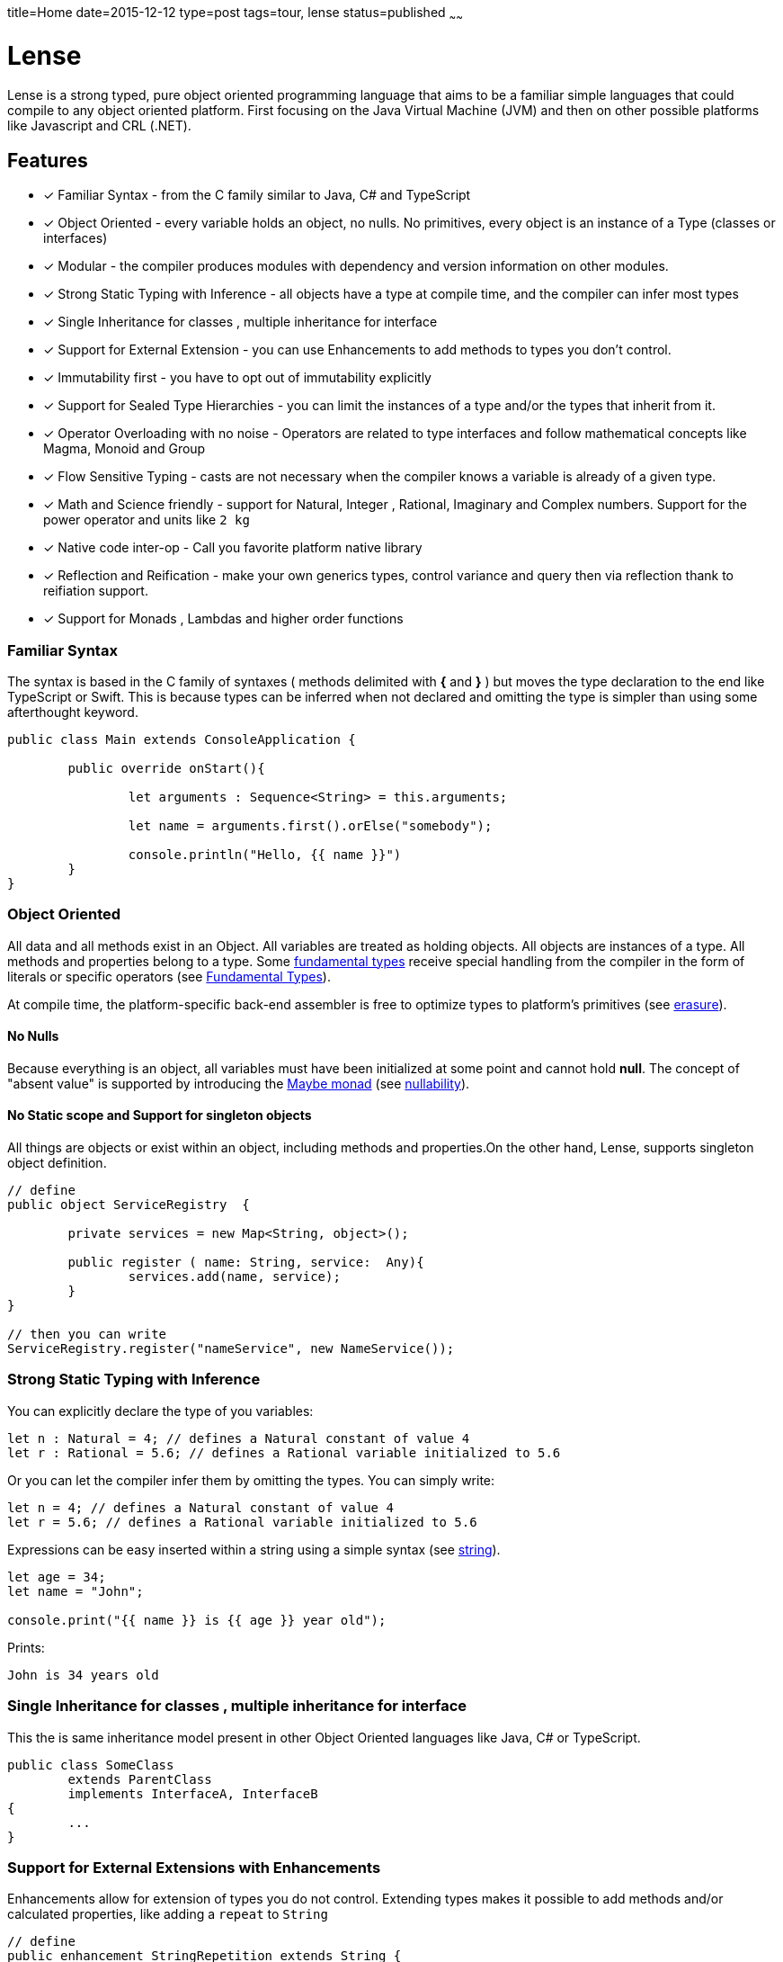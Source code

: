 title=Home
date=2015-12-12
type=post
tags=tour, lense
status=published
~~~~~~

= Lense

Lense is a strong typed, pure object oriented programming language that aims to be a familiar simple languages that could compile to any object oriented platform. First  focusing on the Java Virtual Machine (JVM) and then on other possible platforms like Javascript and CRL (.NET).

== Features

* [x] Familiar Syntax - from the C family similar to Java, C# and TypeScript 
* [x] Object Oriented - every variable holds an object, no nulls. No primitives, every object is an instance of a Type (classes or interfaces)
* [x] Modular - the compiler produces modules with dependency and version information on other modules.
* [x] Strong Static Typing with Inference - all objects have a type at compile time, and the compiler can infer most types
* [x] Single Inheritance for classes , multiple inheritance for interface
* [x] Support for External Extension - you can use Enhancements to add methods to types you don't control.
* [x] Immutability first - you have to opt out of immutability explicitly 
* [x] Support for Sealed Type Hierarchies - you can limit the instances of a type and/or the types that inherit from it.
* [x] Operator Overloading with no noise - Operators are related to type interfaces and follow mathematical concepts like Magma, Monoid and Group
* [x] Flow Sensitive Typing - casts are not necessary when the compiler  knows a variable is already of a given type.
* [x] Math and Science friendly - support for Natural, Integer , Rational, Imaginary and Complex numbers. Support for the power operator and units like `2 kg`
* [x] Native code inter-op - Call you favorite platform native library 
* [x] Reflection and Reification - make your own generics types, control variance and query then via reflection  thank to reifiation support.
* [x] Support for Monads , Lambdas and higher order functions

[[Familiar_Syntax]]
=== Familiar Syntax 
The syntax is based in the C family of syntaxes  ( methods delimited with *{* and *}* ) but moves the type declaration to the end like TypeScript or Swift. 
This is because types can be inferred when not declared and omitting the type is simpler than using some afterthought keyword. 

[source, lense]
----
public class Main extends ConsoleApplication { 
	
	public override onStart(){
		
		let arguments : Sequence<String> = this.arguments;
		
		let name = arguments.first().orElse("somebody");
	
		console.println("Hello, {{ name }}")
	}
}
----

=== Object Oriented

All data and all methods exist in an Object. All variables are treated as holding objects. All objects are instances of a type. All methods and properties belong to a type.  Some link:glossary.html#fundamentalType[fundamental types] receive special handling from the compiler in the form of literals or specific operators (see link:fundamental.html[Fundamental Types]). 

At compile time, the platform-specific  back-end assembler is free to optimize types to platform's primitives (see link:erasure.html[erasure]).

==== No Nulls

Because everything is an object, all variables must have been initialized at some point and cannot hold *null*. The concept of "absent value" is supported by introducing the link:monads.html[Maybe monad] (see link:nullability.html[nullability]).

==== No Static scope and Support for singleton objects

All things are objects or exist within an object, including methods and properties.On the other hand, Lense, supports singleton object definition.

[source, lense]
----
// define
public object ServiceRegistry  { 
	
	private services = new Map<String, object>(); 
	
	public register ( name: String, service:  Any){
		services.add(name, service);
	}
}

// then you can write
ServiceRegistry.register("nameService", new NameService());
----

=== Strong Static Typing with Inference

You can explicitly declare the type of you variables:

[source, lense]
----
let n : Natural = 4; // defines a Natural constant of value 4
let r : Rational = 5.6; // defines a Rational variable initialized to 5.6
----

Or you can let the compiler infer them by omitting the types. You can simply write:

[source, lense]
----
let n = 4; // defines a Natural constant of value 4
let r = 5.6; // defines a Rational variable initialized to 5.6
----

Expressions can be easy inserted within a string using a simple syntax (see link:strings.html[string]).

[source, lense]
----
let age = 34;
let name = "John";

console.print("{{ name }} is {{ age }} year old");
----

Prints:

[source, console]
----
John is 34 years old
----

=== Single Inheritance for classes , multiple inheritance for interface

This the is same inheritance model present in other Object Oriented languages like Java, C# or TypeScript. 

[source, lense]
----

public class SomeClass 
	extends ParentClass 
	implements InterfaceA, InterfaceB 
{
	...
}

----

=== Support for External Extensions with Enhancements

Enhancements allow for extension of types you do not control. Extending types makes it possible to add methods and/or calculated properties, like adding a `repeat` to `String`

[source, lense]
----
// define
public enhancement StringRepetition extends String {
	
	public String repeat(n : Natural){
		var repetition = this;
		
		for ( i in 0..n ){
			repetition = repetition ++ repetition;
		}
		
		return repetition;
	}
}

// use like 

let santaHello = "ho".repeat(3); 
assert ( "hohoho" == santaHello);
----

After defining the enhancement the `repeat` method is available to call on `String` even though it is not defined in the `String` class.
This functionality is closely related to Extension Methods in C#, Gosu or Kotlin but without recurring to the concept of `static`.

=== Immutability first

Lense is designed with immutability in mind so types are immutable by default. You must opt in for mutability. 

==== In Variables

The declaration of constants is preferred and explicitly different from declaring variables.   

[source, lense]
----
let n  = 4; // defines a constant of value 4
var r  = 5.6; // defines a variable initialized with value 5.6

n = 3; // compilation error. constants are immutable
r = 4.2; // ok, variables can change value.

----

==== In Types

By default a classe is iimutable.

[source, lense]
----

public class Fraction {

	public constructor(
		private numerator : Integer;
		private denominator : Integer;
	){}
	
	public multiply (other : Fraction) : Fraction {
		return new Fraction( 
			this.numerator * other.denominator, 
			other.numerator * this.denominator, 
		);
	}
	
	public invert(){
		// try to invert values in place
		let numerator = this.numerator;
		this.numerator = this.denominator; // compilation error
		this.denominator = this.numerator; // compilation error
	}
}

----

A better design is to return a new object that is the result of the operation.

[source, lense]
----

public class Fraction {

	public constructor(
		private numerator : Integer;
		private denominator : Integer;
	){}
	
	public multiply (other : Fraction) : Fraction {
		return new Fraction( 
			this.numerator * other.denominator, 
			other.numerator * this.denominator, 
		);
	}
	
	public invert(){
		return new Fraction(this.denominator,this.numerator);
	}
}

----

But some time we need simple property bags 

[source, lense]
----

public class Client {

	public constructor(
		public name : String;
		public country : String;
	){}
	
}

let john = new Client("John", "France");

// john moved to Italy

john.country = "Italy"; // compilation error

----

Since the default is immutability it is not possible to modify the country. We need to opt in for mutability:

[source, lense]
----

public class Client {

	public constructor(
		public name : String;
		public var country : String;
	){}
	
}

let john = new Client("John", "France");

// john moved to Italy

john.country = "Italy"; // ok

----


=== Support for Sealed Algebraic Type Hierarchies

With Sealed Algebraic Type Hierarchies you can define a type Hierarchy that cannot be extended out side of you code.
First you define your types using the `is - case` syntax. Use `is` to enumerate the hierarchy types and `case` to mark a type belongs to the hierarchy.

[source, lense]
----

public abstract class Node is Branch , Leaf {

}

public case class Branch extends Node {
	...
}

public case class Leaf extends Node {
	...
}
----

Then, is some on else tries to create another type in the hierarchy, an error is raised:

[source, lense]
----
public case class Other extends Node { // compilation error
	...
}
----

Algebraic types can be used together with `switch` , like so :

[source, lense]
----

public void gatherElements (node : Node, list : List<Object>){
	switch (node){
		case is Branch {
			// recursive call
			gatherElements (node.left , list);
			gatherElements (node.right , list);
		}
		case is Leaf {
			list.add(node.element);
		}
	}
}

----

Due to sealed algebraic types hierarchies the compiler knows no other options exist, so it does not complains about a missing `default` clause.
Cast is not necessary due to flow sensitive typing.

=== Flow Sensitive Typing

Casting is reduced with the introduction of flow sensitive typing:

[source, lense]
----

public class SomeClass {
	
	private innerValue: Natural;
	
	public equalsTo(other: Any) : Boolean {
		return other is SomeClass && other.innerValue == this.innerValue;
	}
	
	// other methods omitted
}
----

Notice how the cast when accessing `other.innerValue` is not needed. The program just checked `other` is of the correct type, so the compiler includes the cast implicitly.

=== Operator Overloading with no noise

Operators symbols are predefined and associated with specific interfaces so classes like numbers and strings can use operators.However defining you own operator symbol is not allowed in order to maintain the code simple to read and avoid symbolic noise. The use of interfaces to define operations follows an algebraic structure paradigm so the compiler can reason about the operations (example : altering the order of operations to enhance performance if the operation is commutative)

Support to Rational, Imaginary and Complex numbers. It is important for Lense that all these numeric types are supported even if the performance is not optimal. Peformance is a problem for the runtime , not the language. In Lense expression of intention is more important that performance.

[source, lense]
----
var n : Natural = 3; // numbers are naturals by default. naturals are non negative
var d : Integer = -2; // integer holds negative whole numbers 

var r : Rational = -1.5; // decimal literals are rational numbers by default.

if (r == n/d ){
	// this will be true, because whole division always produces a Rational
	// and numbers are compared by value independently of type.
}

let img : Imaginary = 4i;
let complex = n + img;

if (complex == 3 + 4i){
	// this will be true because n==3 and img ==4i
	// and numbers are compared by value independently of type.
}

// you can use the power operator even to take roots
let distance = (x^^2 + y^^2) ^^ 1/2;  
----

Lense also supports link:interval.html[Intervals and Ranges]. 

[source, lense]
----
for ( x in 3..7 ){ // iterate a range
	// iterate from 3 to 7
}

if ( x in |[ 3 , 7)| ){
	// test if x is >= 3 and < 7
}
----

=== Math and Science friendly 

Lense enables handling all major algebraic structures like Naturals, Integers, Rational , Imaginary and Complex numbers while also supporting IEEE Float numbers. Operations are defined using concepts like Magma, Groups and Ring.

Lense also enables juxtaposition that enables writing things like:

[source, lense]
----

let a : Complex = 3 - 4i;
let b : Complex = 3 + 4i;

assert ( 5 == (a * b) ^^ 0.5 );

assert ( -1 == i ^^ 2);

let q : Quaternion = 2k + 3j + 5i + 8;

assert ( new Quaternion(8,5,3,2) == q);

assert ( -1 == j ^^ 2);
assert ( -1 == k ^^ 2);

let time = 2s; // you can write with no spaces
let distance = 2 km; // or with spaces

let velocity = distance / time;

assert(  1 km/s  == velocity );
assert( velocity is Measure);
----

=== Modular

Lense is Modular. The compiler merges code and meta information into a "module bundle" (think .jar or .dll) with information about their respective dependencies. This  allows for the runtime to determine the modules that are needed for a given module to run.

[source, lense]
----
module my.application 1.2.0 {

	require other.some.library 1.0.0;
	require other.some.other.library 1.3.5;
	
	export my.application.api;
	export my.application.api.data;
}
----

=== Native code inter-op

Lense can interact with the platform native language like Java or Javascript. 

[source, lense]
----
import native(java) java.lang.System;
import native(java) java.time.Duration;

public class StopWatch {
	
	private mark : Int64;
	
	public start(){
		// invoke java and automatically convert long to Int64
		mark = System.currentTimeMillis​(); 
	}
	
	public stop() : Duration{
		// invoke java 
		return Duration.ofMillis(System.currentTimeMillis​() - mark); 
	}
}
----

=== Reflection and Reification

Generics are reified and the type information of the generic type parameters can be inspected at runtime. This is really works well with link:constructors.html[constructors] that can control the correct instance to return:

[source, lense]
----
public class Bag<T> { 

	constructor (){
		if (T is Boolean){
			return new BooleanBag(); // optimized bag for booleans
		}
		return new ObjectBag<T>();
	}
}

class BooleanBag extends Bag<Boolean>{
	...
}

class ObjectBag<T> extends Bag<T>{
	...
}
----

Types can have generic parameters and these parameters can declare their intended variance on site. 

[source, lense]
----
public interface Sequence<out T> { ... }

public interface Validator<in T> { ... }
----

=== Support for lambdas and higher order functions

Lense supports functional programming with lambdas:

[source, lense]
----
let first100EvenNumbers = 0..100.map( i -> i*2); 
----

=== Innovative

Constructors act like factory methods. A class is a factory and constructors really construct the object (not only initialize it). 
All calls to create new objects are calls to factory methods present in an object thus enforcing the *static factory method* design pattern out-of the box. 

Meta classes allow to program methods that apply to classes instead of instances, like operators.

Enhancements allow you to add methods in classes that originally did not support them.